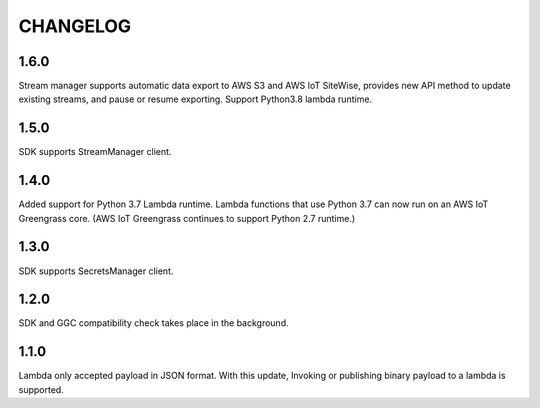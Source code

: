=========
CHANGELOG
=========

1.6.0
=====
Stream manager supports automatic data export to AWS S3 and AWS IoT SiteWise, provides new API method to update existing streams, and pause or resume exporting.
Support Python3.8 lambda runtime. 

1.5.0
=====

SDK supports StreamManager client.

1.4.0
======

Added support for Python 3.7 Lambda runtime. Lambda functions that use Python 3.7 can now run on an AWS IoT Greengrass core. (AWS IoT Greengrass continues to support Python 2.7 runtime.)


1.3.0
======

SDK supports SecretsManager client.


1.2.0
======

SDK and GGC compatibility check takes place in the background.


1.1.0
======
Lambda only accepted payload in JSON format. With this update, Invoking or publishing binary payload to a lambda is supported.

